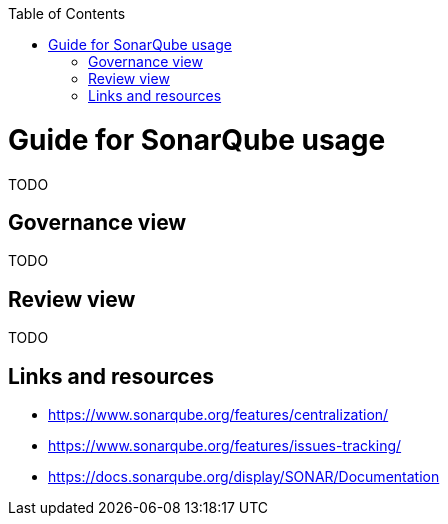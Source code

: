 :toc: macro
toc::[]

= Guide for SonarQube usage

TODO

== Governance view

TODO

== Review view

TODO

== Links and resources

* https://www.sonarqube.org/features/centralization/
* https://www.sonarqube.org/features/issues-tracking/
* https://docs.sonarqube.org/display/SONAR/Documentation